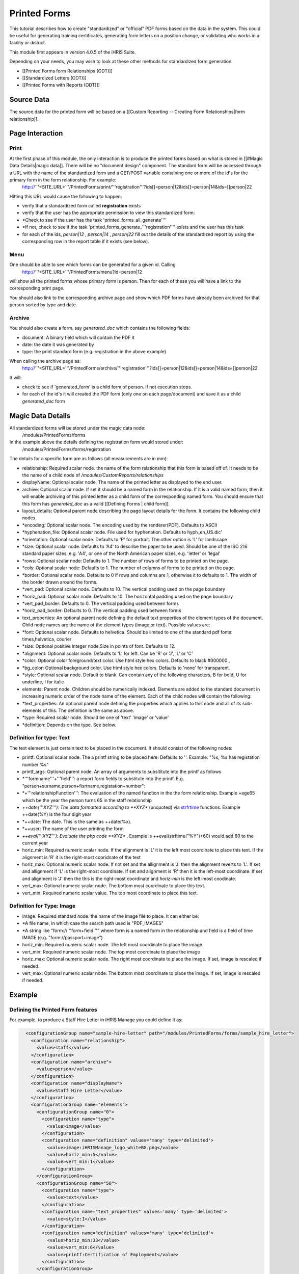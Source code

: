 Printed Forms
=============

This tutorial describes how to create "standardized" or "official" PDF forms based on the data in the system.   This could be useful for generating training certificates, generating form letters on a position change, or validating who works in a facility or district.

This module first appears in version 4.0.5 of the iHRIS Suite.

Depending on your needs, you may wish to look at these other methods for standardized form generation:


* [[Printed Forms form Relationships (ODT)]]
* [[Standardized Letters (ODT)]]
* [[Printed Forms with Reports (ODT)]]


Source Data
^^^^^^^^^^^
The source data for the printed form will be  based on a [[Custom Reporting -- Creating Form Relationships|form relationship]].


Page Interaction
^^^^^^^^^^^^^^^^

Print
~~~~~
At the first phase of this module, the only interaction is to produce the printed forms based on what is stored in [[#Magic Data Details|magic data]].  There will be no "document design" component.  The standard form will be accessed through a URL with the name of the standardized form and a GET/POST variable containing one or more of the id's for the primary form in the form relationship.  For example:
 http://'''<SITE_URL>'''/PrintedForms/print/'''registration'''?ids[]=person|12&ids[]=person|14&ids=[]person|22

Hitting this URL would cause the following to happen:


* verify that a standardized form called **registration**  exists
* verify that the user has the appropriate permission to view this standardized form:
* *Check to see if the user has the task 'printed_forms_all_generate''''
* *If not, check to see if the task 'printed_forms_generate_'''registration'''' exists and the user has this task
* for each of the ids, *person|12* , *person|14* , *person|22*  fill out the details of the standardized report by using the corresponding row in the report table if it exists (see below).


Menu
~~~~

One should be able to see which forms can be generated for a given id.  Calling
 http://'''<SITE_URL>'''/PrintedForms/menu?id=person|12
will show all the printed forms whose primary form is person.  Then for each of these you will have a link to the corresponding print page.  

You should also link to the corresponding archive page and show which PDF forms have already been archived for that person sorted by type and date.


Archive
~~~~~~~
You should also create a form, say *generated_doc*  which contains the following fields:


* document: A binary field which will contain the PDF it
* date: the date it was generated by
* type: the print standard form  (e.g. registration in the above example)
When calling the archive page as:
 http://'''<SITE_URL>'''/PrintedForms/archive/'''registration'''?ids[]=person|12&ids[]=person|14&ids=[]person|22
It will:


* check to see if 'generated_form' is a child form of person.  If not execution stops.
* for each of the id's it will created the PDF form (only one on each page/document) and save it as a child *generated_doc*  form


Magic Data Details
^^^^^^^^^^^^^^^^^^
All standardized forms will be stored under the magic data node:
 /modules/PrintedForms/forms
In the example above the details defining the registration form would stored under:
 /modules/PrintedForms/forms/registration

The details for a specific form are as follows (all measurements are in mm):


* relationship: Required scalar node. the name of the form relationship that this form is based off of.  It needs to be the name of a child node of */modules/CustomReports/relationships*
* displayName: Optional scalar node.  The name of the printed letter as displayed to the end user.
* archive: Optional scalar node.  If set it should be a named form in the relationship.  If it is a valid named form, then it will enable archiving of this printed letter as a child form of the corresponding named form.  You should ensure that this form has *generated_doc*  as a valid [[Defining Forms | child form]].
* layout_details: Optional parent node describing the page layout details for the form.  It contains the following child nodes.
* *encoding:  Optional scalar node. The encoding used by the renderer(PDF). Defaults to ASCII
* *hyphenation_file: Optional scalar node.  File used for hyphenation.  Defaults to hyph_en_US.dic'
* *orientation:  Optional scalar node.  Defaults to 'P' for portrait.  The other option is 'L' for landscape
* *size: Optional scalar node. Defaults to 'A4' to describe the paper to be used.  Should be one of the  ISO 216 standard paper sizes, e.g. 'A4', or one of the North American paper sizes, e.g. 'letter' or 'legal'
* *rows:  Optional scalar node:  Defaults to 1.  The number of rows of forms to be printed on the page.
* *cols:  Optional scalar node:  Defaults to 1.  The number of columns of forms to be printed on the page.
* *border: Optional scalar node.  Defaults to 0 if rows and columns are 1, otherwise it to defaults to 1.  The width of the border drawn around the forms.
* *vert_pad: Optional scalar node. Defaults to 10.  The vertical padding used on the page boundary
* *horiz_pad: Optional scalar node. Defaults to 10.  The horizontal padding used on the page boundary
* *vert_pad_border: Defaults to 0. The vertical padding used between forms
* *horiz_pad_border: Defaults to 0. The vertical padding used between forms
* text_properties: An optional parent node defining the default text properties  of the element types of the document.  Child node names are the name of the element types (image or text).  Possible values are:
* *font:  Optional scalar node.  Defaults to helvetica.  Should be limited to one of the standard pdf fonts: times,helvetica, courier
* *size: Optional positive integer node.Size in points of font. Defaults to 12.
* *alignment: Optional scalar node.  Defaults to 'L' for left.  Can be 'R' or 'J', 'L' or 'C'
* *color: Optional color foreground/text color. Use html style hex colors.  Defaults to black #000000 ,
* *bg_color: Optional background color. Use html style hex colors.  Defaults to 'none' for transparent.
* *style: Optional scalar node.  Default to blank.  Can contain any of the following characters, B for bold, U for underline, I for italic
* elements: Parent node.  Children should be numerically indexed.  Elements are added to the standard document in increasing numeric order of the node name of the element.  Each of the child nodes will contain the following:
* *text_properties: An optional parent node defining the properties which applies to this node and all of its sub-elements of this.  The definition is the same as above.
* *type: Required scalar node.  Should be one of 'text' 'image' or 'value'
* *definition:  Depends on the type.  See below.


Definition for type: Text
~~~~~~~~~~~~~~~~~~~~~~~~~
The text element is just certain text to be placed in the document.  It should consist of the following nodes:


* printf:  Optional scalar node. The a printf string to be placed here.  Defaults to ''.  Example: "%s, %s has registation number %s"
* printf_args:  Optional parent node.  An array of arguments to subsititute into the printf as follows
* *'''formname'''+'''field''': a report form fields to substitute into the printf.  E.g. "person+surname,person+fisrtname,registation+number":
* *+'''relationshipFunction''':  The evaluation of the named function in the the form relationship.  Example +age65 which be the year the person turns 65 in the staff relationship
* *++date('''XYZ'''): The data formatted according to **XYZ**   (unquoted) via  `strfrtime <http://us2.php.net/manual/en/function.strftime.php>`_  functions.  Example ++date(%Y) is the four digit year
* *++date:  The date.  This is the same as ++date(%x).
* *++user:  The name of the user printing the form
* *++eval('''XYZ'''):  Evaluate the php code **XYZ** .  Example is ++eval(strftime("%Y")+60)  would add 60 to the current year
* horiz_min:  Required numeric scalar node. If the alignment is 'L' it is the left most coordinate to place this text.  If the alignment is 'R' it is the right-most cooridnate of the text
* horiz_max: Optional numeric scalar node.  If not set and the allignment is 'J' then the alignment reverts to 'L'.    If set and allignment if 'L' is the right-most coordinate.  If set and alignment is 'R' then it is the left-most coordinate.  If set and alignment is 'J' then the this is the right-most coordinate and *horiz-min*  is the left-most coodinate.
* vert_max: Optional numeric scalar node.  The  bottom most coordinate to place this text.
* vert_min: Required numeric scalar value.   The top most coordinate to place this text.


Definition for Type: Image
~~~~~~~~~~~~~~~~~~~~~~~~~~


* image: Required standard node. the name of the image file to place.  It can either be:
* *A file name, in which case the search path used is "PDF_IMAGES"
* *A string like "form://'''form+field'''"  where form is a named form in the relationship and field is a field of time IMAGE (e.g. "form://passport+image")
* horiz_min:  Required numeric scalar node. The left most coordinate to place the image.
* vert_min: Required numeric scalar node.  The  top most coordinate to place the image
* horiz_max:  Optional numeric scalar node. The right most coordinate to place the image.  If set, image is rescaled if needed.
* vert_max: Optional numeric scalar node.  The  bottom most coordinate to place the image.   If set, image is rescaled if needed.


Example
^^^^^^^

Defining the Printed Form features
~~~~~~~~~~~~~~~~~~~~~~~~~~~~~~~~~~
For example, to produce a Staff Hire Letter in iHRIS Manage you could define it as:


.. code-block:: xml

      <configurationGroup name="sample-hire-letter" path="/modules/PrintedForms/forms/sample_hire_letter">
        <configuration name="relationship">
          <value>staff</value>
        </configuration>
        <configuration name="archive">
          <value>person</value>
        </configuration>
        <configuration name="displayName">
          <value>Staff Hire Letter</value>
        </configuration>
        <configurationGroup name="elements">
          <configurationGroup name="0">
            <configuration name="type">
              <value>image</value>
            </configuration>
            <configuration name="definition" values='many' type='delimited'>
              <value>image:iHRISManage_logo_whiteBG.png</value>
              <value>horiz_min:5</value>
              <value>vert_min:1</value>
            </configuration>
          </configurationGroup>
          <configurationGroup name="50">
            <configuration name="type">
              <value>text</value>
            </configuration>
            <configuration name="text_properties" values='many' type='delimited'>
              <value>style:I</value>
            </configuration>
            <configuration name="definition" values='many' type='delimited'>
              <value>horiz_min:33</value>
              <value>vert_min:6</value>
              <value>printf:Certification of Employment</value>
            </configuration>
          </configurationGroup>
          <configurationGroup name="51">
            <configuration name="type">
              <value>text</value>
            </configuration>
            <configuration name="text_properties" values='many' type='delimited'>
              <value>style:BU</value>
            </configuration>
            <configuration name="definition" values='many' type='delimited'>
              <value>horiz_min:33</value>
              <value>vert_min:12</value>
              <value>printf:Ministry of Health</value>
            </configuration>
          </configurationGroup>
    
          <configurationGroup name="52">
            <configuration name="type">
              <value>text</value>
            </configuration>
            <configuration name="definition" values='many' type='delimited'>
              <value>horiz_min:160</value>
              <value>vert_min:6</value>
              <value>printf:%s</value>
            </configuration>
            <configuration name="printf_args" path='definition/printf_args' values='many' type='delimited'>
              <value>0:++date(%e %B %Y)</value>
    	</configuration>
          </configurationGroup>
    
          <configurationGroup name="100">
            <configuration name="type">
              <value>text</value>
            </configuration>
            <configuration name="definition" values='many' type='delimited'>
              <value>horiz_min:3</value>
              <value>vert_min:50</value>
              <value>printf:Dir Sir/Madam, 
    
     Please accept this letter as certification of employment for %s %s. 
    
    On %s, employment began as %s in the %s department of %s. 
    
    Sincerely, 
    %s</value>
            </configuration>
            <configuration name="printf_args" path='definition/printf_args' values='many' type='delimited'>
              <value>0:person+firstname</value>
              <value>1:person+surname</value>
              <value>2:staff+start_date</value>
              <value>3:position+title</value>
              <value>4:department+name</value>
              <value>5:facility+name</value>
              <value>6:++user</value>
            </configuration>
          </configurationGroup>
        </configurationGroup>
      </configurationGroup>
    



Creating a link to print the form
~~~~~~~~~~~~~~~~~~~~~~~~~~~~~~~~~
After that is set, then you need to open the view template for the form where you wish to place the link to print the PrinteForm.


.. code-block:: xml

    <span type="module" name="PrintedForms" ifenabled="true">
      <span type="module" if="PrintedForms->hasValidForms('sample_hire_letter')">
        <li task="printed_forms_can_access"><span type="form" href="PrintedForms/menu?id=" name="person:id">Sample Hire Letter</span></li>
      </span>
    </span>
    

The above would mean the name of the PrintedForm is sample_hire_letter and its parent form is person.

This piece of code should be inserted favorably below the link to update the information of a form. (view_form_name.html)

[[Category:Standardized Forms]][[Category:Review2013]]
